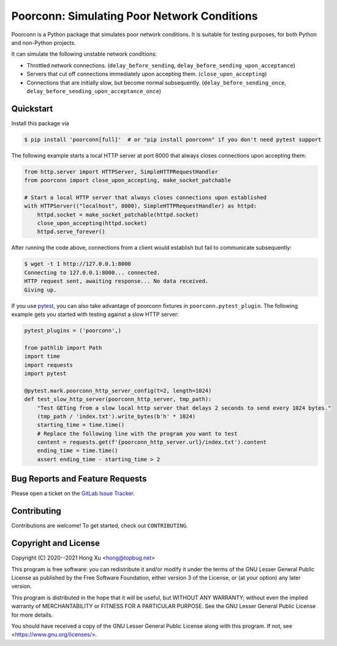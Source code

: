 .. readme-roles

.. role:: doc(literal)
.. role:: func(literal)
.. role:: mod(literal)

.. readme-main

Poorconn: Simulating Poor Network Conditions
============================================

.. image:: https://img.shields.io/pypi/v/poorconn.svg
   :target: https://pypi.python.org/pypi/poorconn
   :alt: PyPI

.. image:: https://img.shields.io/pypi/pyversions/poorconn.svg
   :target: https://pypi.python.org/pypi/poorconn
   :alt: PyPI - Python Versions

.. image:: https://img.shields.io/pypi/implementation/poorconn
   :target: https://pypi.python.org/pypi/poorconn
   :alt: PyPI - Implementation

.. image:: https://img.shields.io/badge/-Documentation-informational
   :target: https://poorconn.topbug.net
   :alt: Documentation

.. image:: https://img.shields.io/pypi/l/poorconn
   :target: https://gitlab.com/xuhdev/poorconn/-/blob/master/COPYING
   :alt: PyPI - License

.. image:: https://gitlab.com/xuhdev/poorconn/badges/master/pipeline.svg
   :target: https://gitlab.com/xuhdev/poorconn/-/commits/master
   :alt: Pipeline Status

.. image:: https://gitlab.com/xuhdev/poorconn/badges/master/coverage.svg
   :target: https://gitlab.com/xuhdev/poorconn/-/commits/master
   :alt: Coverage

Poorconn is a Python package that simulates poor network conditions. It is suitable for testing purposes, for both
Python and non-Python projects.

It can simulate the following unstable network conditions:

- Throttled network connections. (:func:`delay_before_sending`, :func:`delay_before_sending_upon_acceptance`)
- Servers that cut off connections immediately upon accepting them. (:func:`close_upon_accepting`)
- Connections that are initially slow, but become normal subsequently. (:func:`delay_before_sending_once`,
  :func:`delay_before_sending_upon_acceptance_once`)


.. _quickstart:

Quickstart
----------

Install this package via

.. code-block:: console

   $ pip install 'poorconn[full]'  # or "pip install poorconn" if you don't need pytest support

The following example starts a local HTTP server at port 8000 that always closes connections upon accepting them:

.. code-block:: python

   from http.server import HTTPServer, SimpleHTTPRequestHandler
   from poorconn import close_upon_accepting, make_socket_patchable

   # Start a local HTTP server that always closes connections upon established
   with HTTPServer(("localhost", 8000), SimpleHTTPRequestHandler) as httpd:
       httpd.socket = make_socket_patchable(httpd.socket)
       close_upon_accepting(httpd.socket)
       httpd.serve_forever()

After running the code above, connections from a client would establish but fail to communicate subsequently:

.. code-block:: console

   $ wget -t 1 http://127.0.0.1:8000
   Connecting to 127.0.0.1:8000... connected.
   HTTP request sent, awaiting response... No data received.
   Giving up.

If you use `pytest`_, you can also take advantage of poorconn fixtures in :mod:`poorconn.pytest_plugin`. The following
example gets you started with testing against a slow HTTP server:

.. code-block:: python

   pytest_plugins = ('poorconn',)

   from pathlib import Path
   import time
   import requests
   import pytest

   @pytest.mark.poorconn_http_server_config(t=2, length=1024)
   def test_slow_http_server(poorconn_http_server, tmp_path):
       "Test GETing from a slow local http server that delays 2 seconds to send every 1024 bytes."
       (tmp_path / 'index.txt').write_bytes(b'h' * 1024)
       starting_time = time.time()
       # Replace the following line with the program you want to test
       content = requests.get(f'{poorconn_http_server.url}/index.txt').content
       ending_time = time.time()
       assert ending_time - starting_time > 2

.. readme-misc

Bug Reports and Feature Requests
--------------------------------

Please open a ticket on the `GitLab Issue Tracker <https://gitlab.com/xuhdev/poorconn/-/issues>`__.

Contributing
------------

Contributions are welcome! To get started, check out :doc:`CONTRIBUTING`.

Copyright and License
---------------------

Copyright (C) 2020--2021 Hong Xu <hong@topbug.net>

This program is free software: you can redistribute it and/or modify it under the terms of the GNU Lesser General
Public License as published by the Free Software Foundation, either version 3 of the License, or (at your option) any
later version.

This program is distributed in the hope that it will be useful, but WITHOUT ANY WARRANTY; without even the implied
warranty of MERCHANTABILITY or FITNESS FOR A PARTICULAR PURPOSE. See the GNU Lesser General Public License for more
details.

You should have received a copy of the GNU Lesser General Public License along with this program. If not, see
<https://www.gnu.org/licenses/>.

.. _pytest: https://www.pytest.org
